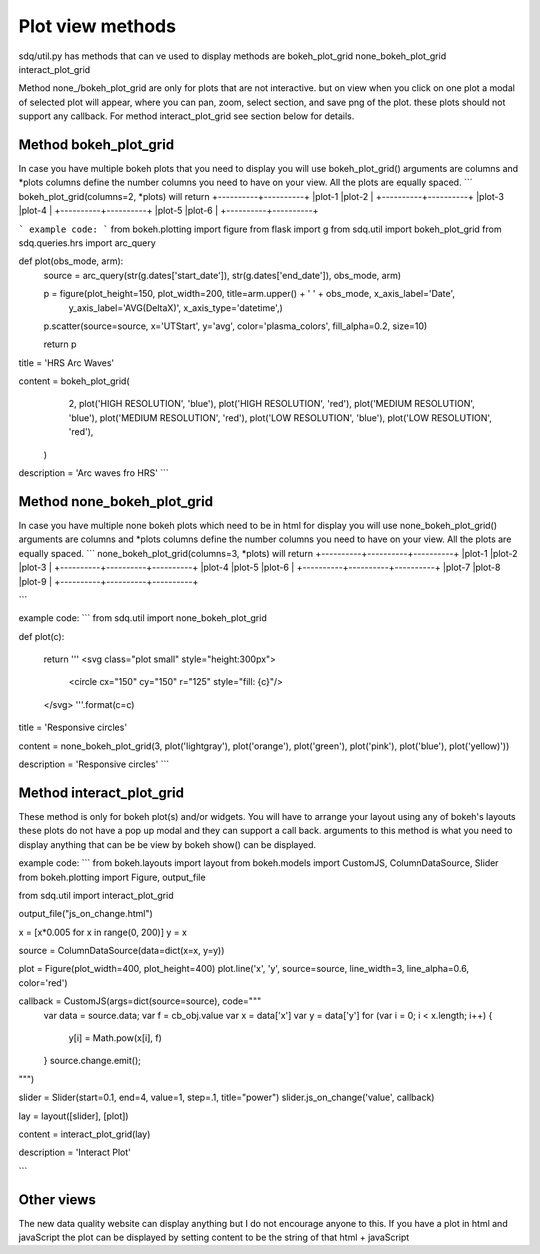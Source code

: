 Plot view methods
=================

sdq/util.py has methods that can ve used to display methods are
bokeh_plot_grid
none_bokeh_plot_grid
interact_plot_grid

Method none_/bokeh_plot_grid are only for plots that are not interactive. but on view when you click on one plot a modal
of selected plot will appear, where you can pan, zoom, select section, and save png of the plot. these plots should not
support any callback.
For method interact_plot_grid see section below for details.

Method bokeh_plot_grid
----------------------
In case you have multiple bokeh plots that you need to display you will use bokeh_plot_grid()
arguments are columns and *plots
columns define the number columns you need to have on your view. All the plots are equally spaced.
```
bokeh_plot_grid(columns=2, *plots)
will return
+----------+----------+
|plot-1    |plot-2    |
+----------+----------+
|plot-3    |plot-4    |
+----------+----------+
|plot-5    |plot-6    |
+----------+----------+

```
example code:
```
from bokeh.plotting import figure
from flask import g
from sdq.util import bokeh_plot_grid
from sdq.queries.hrs import arc_query


def plot(obs_mode, arm):
    source = arc_query(str(g.dates['start_date']), str(g.dates['end_date']), obs_mode, arm)

    p = figure(plot_height=150, plot_width=200, title=arm.upper() + ' ' + obs_mode, x_axis_label='Date',
               y_axis_label='AVG(DeltaX)', x_axis_type='datetime',)
    p.scatter(source=source, x='UTStart', y='avg', color='plasma_colors', fill_alpha=0.2, size=10)

    return p


title = 'HRS Arc Waves'

content = bokeh_plot_grid(
            2,
            plot('HIGH RESOLUTION', 'blue'),
            plot('HIGH RESOLUTION', 'red'),
            plot('MEDIUM RESOLUTION', 'blue'),
            plot('MEDIUM RESOLUTION', 'red'),
            plot('LOW RESOLUTION', 'blue'),
            plot('LOW RESOLUTION', 'red'),
          )

description = 'Arc waves fro HRS'
```

Method none_bokeh_plot_grid
---------------------------

In case you have multiple none bokeh plots which need to be in html for display you will use none_bokeh_plot_grid()
arguments are columns and *plots
columns define the number columns you need to have on your view. All the plots are equally spaced.
```
none_bokeh_plot_grid(columns=3, *plots)
will return
+----------+----------+----------+
|plot-1    |plot-2    |plot-3    |
+----------+----------+----------+
|plot-4    |plot-5    |plot-6    |
+----------+----------+----------+
|plot-7    |plot-8    |plot-9    |
+----------+----------+----------+

```

example code:
```
from sdq.util import none_bokeh_plot_grid


def plot(c):

    return '''
    <svg class="plot small" style="height:300px">
        <circle cx="150" cy="150" r="125" style="fill: {c}"/>
    </svg>
    '''.format(c=c)


title = 'Responsive circles'


content = none_bokeh_plot_grid(3, plot('lightgray'), plot('orange'), plot('green'), plot('pink'), plot('blue'), plot('yellow)'))

description = 'Responsive circles'
```

Method interact_plot_grid
-------------------------

These method is only for bokeh plot(s) and/or widgets. You will have to arrange your layout using any of bokeh's layouts
these plots do not have a pop up modal and they can support a call back. arguments to this method is what you need to
display anything that can be be view by bokeh show() can be displayed.

example code:
```
from bokeh.layouts import layout
from bokeh.models import CustomJS, ColumnDataSource, Slider
from bokeh.plotting import Figure, output_file

from sdq.util import interact_plot_grid

output_file("js_on_change.html")

x = [x*0.005 for x in range(0, 200)]
y = x

source = ColumnDataSource(data=dict(x=x, y=y))

plot = Figure(plot_width=400, plot_height=400)
plot.line('x', 'y', source=source, line_width=3, line_alpha=0.6, color='red')

callback = CustomJS(args=dict(source=source), code="""
    var data = source.data;
    var f = cb_obj.value
    var x = data['x']
    var y = data['y']
    for (var i = 0; i < x.length; i++) {
        y[i] = Math.pow(x[i], f)
    }
    source.change.emit();
""")

slider = Slider(start=0.1, end=4, value=1, step=.1, title="power")
slider.js_on_change('value', callback)

lay = layout([slider], [plot])

content = interact_plot_grid(lay)

description = 'Interact Plot'

```


Other views
-----------

The new data quality website can display anything but I do not encourage anyone to this.
If you have a plot in html and javaScript the plot can be displayed by setting content to be the string of that html + javaScript
